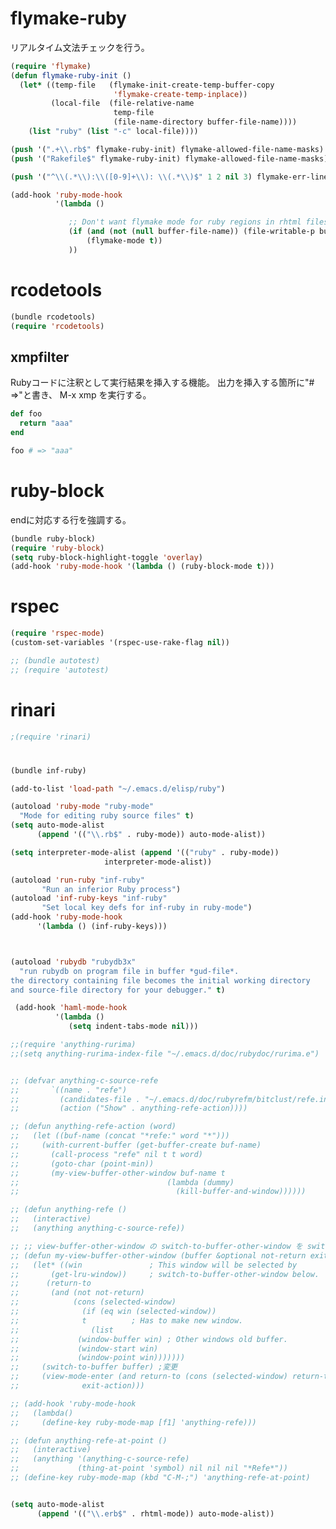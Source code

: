 * flymake-ruby

リアルタイム文法チェックを行う。

#+BEGIN_SRC emacs-lisp
  (require 'flymake)
  (defun flymake-ruby-init ()
    (let* ((temp-file   (flymake-init-create-temp-buffer-copy
                         'flymake-create-temp-inplace))
           (local-file  (file-relative-name
                         temp-file
                         (file-name-directory buffer-file-name))))
      (list "ruby" (list "-c" local-file))))
   
  (push '(".+\\.rb$" flymake-ruby-init) flymake-allowed-file-name-masks)
  (push '("Rakefile$" flymake-ruby-init) flymake-allowed-file-name-masks)
  
  (push '("^\\(.*\\):\\([0-9]+\\): \\(.*\\)$" 1 2 nil 3) flymake-err-line-patterns)
  
  (add-hook 'ruby-mode-hook
            '(lambda ()
               
               ;; Don't want flymake mode for ruby regions in rhtml files and also on read only files
               (if (and (not (null buffer-file-name)) (file-writable-p buffer-file-name))
                   (flymake-mode t))
               ))
#+END_SRC

* rcodetools


#+BEGIN_SRC emacs-lisp
  (bundle rcodetools)
  (require 'rcodetools)
#+END_SRC

** xmpfilter

Rubyコードに注釈として実行結果を挿入する機能。
出力を挿入する箇所に"# =>"と書き、 M-x xmp を実行する。

#+BEGIN_SRC ruby
  def foo
    return "aaa"
  end
  
  foo # => "aaa"
#+END_SRC

* ruby-block

endに対応する行を強調する。

#+BEGIN_SRC emacs-lisp
  (bundle ruby-block)
  (require 'ruby-block)
  (setq ruby-block-highlight-toggle 'overlay)
  (add-hook 'ruby-mode-hook '(lambda () (ruby-block-mode t)))
  
#+END_SRC

* rspec

#+BEGIN_SRC emacs-lisp
  (require 'rspec-mode)
  (custom-set-variables '(rspec-use-rake-flag nil))
  
  ;; (bundle autotest)
  ;; (require 'autotest)
  
#+END_SRC
* rinari

#+BEGIN_SRC emacs-lisp
  ;(require 'rinari)
#+END_SRC
* 
#+BEGIN_SRC emacs-lisp
  (bundle inf-ruby)
  
  (add-to-list 'load-path "~/.emacs.d/elisp/ruby")
  
  (autoload 'ruby-mode "ruby-mode"
    "Mode for editing ruby source files" t)
  (setq auto-mode-alist
        (append '(("\\.rb$" . ruby-mode)) auto-mode-alist))
  
  (setq interpreter-mode-alist (append '(("ruby" . ruby-mode))
                       interpreter-mode-alist))
  
  (autoload 'run-ruby "inf-ruby"
         "Run an inferior Ruby process")
  (autoload 'inf-ruby-keys "inf-ruby"
         "Set local key defs for inf-ruby in ruby-mode")
  (add-hook 'ruby-mode-hook
        '(lambda () (inf-ruby-keys)))
  
  
  
  (autoload 'rubydb "rubydb3x"
    "run rubydb on program file in buffer *gud-file*.
  the directory containing file becomes the initial working directory
  and source-file directory for your debugger." t)
  
   (add-hook 'haml-mode-hook
            '(lambda ()
               (setq indent-tabs-mode nil)))
  
  ;;(require 'anything-rurima)
  ;;(setq anything-rurima-index-file "~/.emacs.d/doc/rubydoc/rurima.e")
  
  
  ;; (defvar anything-c-source-refe
  ;;       `((name . "refe")
  ;;         (candidates-file . "~/.emacs.d/doc/rubyrefm/bitclust/refe.index")    
  ;;         (action ("Show" . anything-refe-action))))
  
  ;; (defun anything-refe-action (word)
  ;;   (let ((buf-name (concat "*refe:" word "*")))
  ;;     (with-current-buffer (get-buffer-create buf-name)
  ;;       (call-process "refe" nil t t word)
  ;;       (goto-char (point-min))
  ;;       (my-view-buffer-other-window buf-name t
  ;;                                 (lambda (dummy)
  ;;                                   (kill-buffer-and-window))))))
  
  ;; (defun anything-refe ()
  ;;   (interactive)
  ;;   (anything anything-c-source-refe))
  
  ;; ;; view-buffer-other-window の switch-to-buffer-other-window を switch-to-buffer にしたもの. letf でもよい.
  ;; (defun my-view-buffer-other-window (buffer &optional not-return exit-action)
  ;;   (let* ((win               ; This window will be selected by
  ;;       (get-lru-window))     ; switch-to-buffer-other-window below.
  ;;      (return-to
  ;;       (and (not not-return)
  ;;            (cons (selected-window)
  ;;              (if (eq win (selected-window))
  ;;              t          ; Has to make new window.
  ;;                (list
  ;;             (window-buffer win) ; Other windows old buffer.
  ;;             (window-start win)
  ;;             (window-point win)))))))
  ;;     (switch-to-buffer buffer) ;変更
  ;;     (view-mode-enter (and return-to (cons (selected-window) return-to))
  ;;              exit-action)))
  
  ;; (add-hook 'ruby-mode-hook
  ;;   (lambda()
  ;;     (define-key ruby-mode-map [f1] 'anything-refe)))
  
  ;; (defun anything-refe-at-point ()
  ;;   (interactive)
  ;;   (anything '(anything-c-source-refe)
  ;;             (thing-at-point 'symbol) nil nil nil "*Refe*"))
  ;; (define-key ruby-mode-map (kbd "C-M-;") 'anything-refe-at-point)
  
  
  (setq auto-mode-alist
        (append '(("\\.erb$" . rhtml-mode)) auto-mode-alist))
  
#+END_SRC

